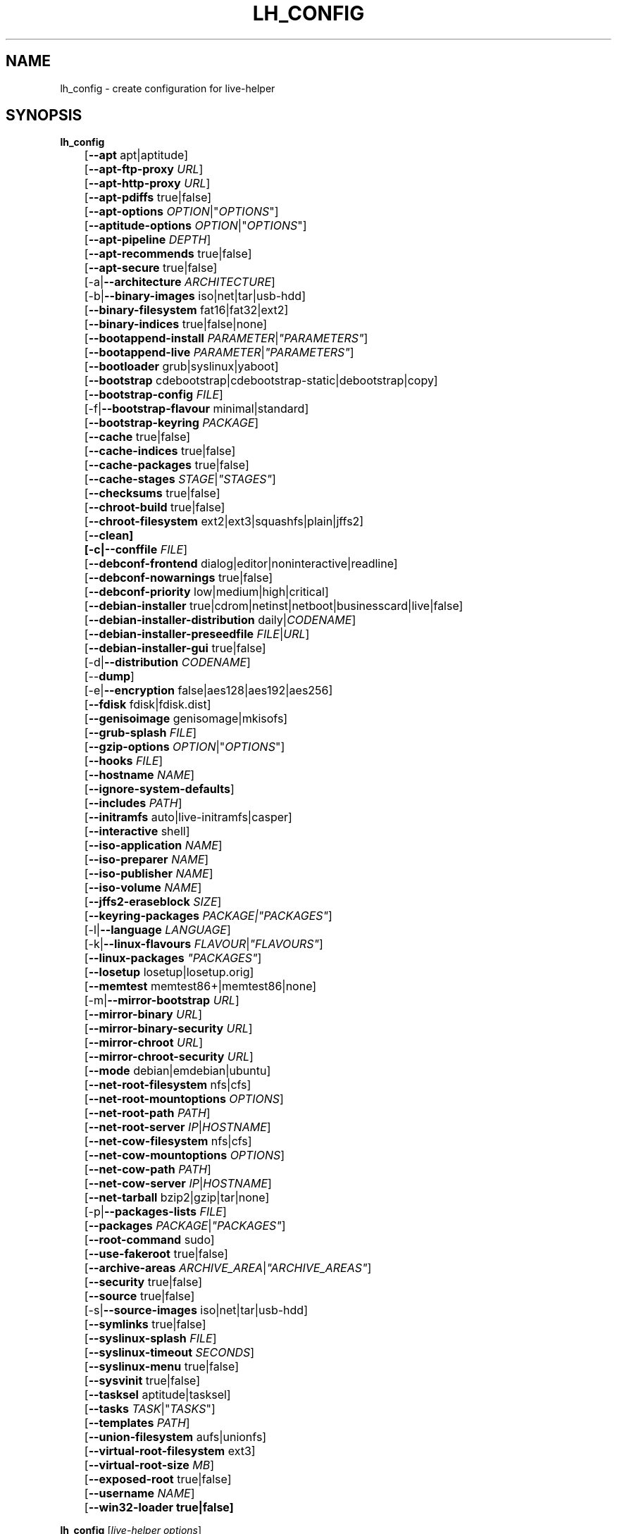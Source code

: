 .TH LH_CONFIG 1 "2009\-06\-14" "1.0.5" "live\-helper"

.SH NAME
lh_config \- create configuration for live\-helper

.SH SYNOPSIS
\fBlh_config\fR
.br
	[\fB\-\-apt\fR apt|aptitude]
.br
	[\fB\-\-apt\-ftp\-proxy\fR \fIURL\fR]
.br
	[\fB\-\-apt\-http\-proxy\fR \fIURL\fR]
.br
	[\fB\-\-apt\-pdiffs\fR true|false]
.br
	[\fB\-\-apt\-options\fR \fIOPTION\fR|"\fIOPTIONS\fR"]
.br
	[\fB\-\-aptitude\-options\fR \fIOPTION\fR|"\fIOPTIONS\fR"]
.br
	[\fB\-\-apt\-pipeline\fR \fIDEPTH\fR]
.br
	[\fB\-\-apt\-recommends\fR true|false]
.br
	[\fB\-\-apt\-secure\fR true|false]
.br
	[\-a|\fB\-\-architecture\fR \fIARCHITECTURE\fR]
.br
	[\-b|\fB\-\-binary\-images\fR iso|net|tar|usb\-hdd]
.br
	[\fB\-\-binary\-filesystem\fR fat16|fat32|ext2]
.br
	[\fB\-\-binary\-indices\fR true|false|none]
.br
	[\fB\-\-bootappend\-install\fR \fIPARAMETER\fR|\fI"PARAMETERS"\fR]
.br
	[\fB\-\-bootappend\-live\fR \fIPARAMETER\fR|\fI"PARAMETERS"\fR]
.br
	[\fB\-\-bootloader\fR grub|syslinux|yaboot]
.br
	[\fB\-\-bootstrap\fR cdebootstrap|cdebootstrap-static|debootstrap|copy]
.br
	[\fB\-\-bootstrap\-config\fR \fIFILE\fR]
.br
	[\-f|\fB\-\-bootstrap\-flavour\fR minimal|standard]
.br
	[\fB\-\-bootstrap\-keyring\fR \fIPACKAGE\fR]
.br
	[\fB\-\-cache\fR true|false]
.br
	[\fB\-\-cache\-indices\fR true|false]
.br
	[\fB\-\-cache\-packages\fR true|false]
.br
	[\fB\-\-cache\-stages\fR \fISTAGE\fR|\fI"STAGES"\fR]
.br
	[\fB\-\-checksums\fR true|false]
.br
	[\fB\-\-chroot\-build\fR true|false]
.br
	[\fB\-\-chroot\-filesystem\fR ext2|ext3|squashfs|plain|jffs2]
.br
	[\fB\-\-clean]
.br
	[\-c|\fB\-\-conffile\fR \fIFILE\fR]
.br
	[\fB\-\-debconf\-frontend\fR dialog|editor|noninteractive|readline]
.br
	[\fB\-\-debconf\-nowarnings\fR true|false]
.br
	[\fB\-\-debconf\-priority\fR low|medium|high|critical]
.br
	[\fB\-\-debian\-installer\fR true|cdrom|netinst|netboot|businesscard|live|false]
.br
	[\fB\-\-debian\-installer\-distribution\fR daily|\fICODENAME\fR]
.br
	[\fB\-\-debian\-installer\-preseedfile\fR \fIFILE\fR|\fIURL\fR]
.br
	[\fB\-\-debian\-installer\-gui\fR true|false]
.br
	[\-d|\fB\-\-distribution\fR \fICODENAME\fR]
.br
	[\-\-\fBdump\fR]
.br
	[\-e|\fB\-\-encryption\fR false|aes128|aes192|aes256]
.br
	[\fB\-\-fdisk\fR fdisk|fdisk.dist]
.br
	[\fB\-\-genisoimage\fR genisomage|mkisofs]
.br
	[\fB\-\-grub\-splash\fR \fIFILE\fR]
.br
	[\fB\-\-gzip\-options\fR \fIOPTION\fR|"\fIOPTIONS\fR"]
.br
	[\fB\-\-hooks\fR \fIFILE\fR]
.br
	[\fB\-\-hostname\fR \fINAME\fR]
.br
	[\fB\-\-ignore\-system\-defaults\fR]
.br
	[\fB\-\-includes\fR \fIPATH\fR]
.br
	[\fB\-\-initramfs\fR auto|live\-initramfs|casper]
.br
	[\fB\-\-interactive\fR shell]
.br
	[\fB\-\-iso\-application\fR \fINAME\fR]
.br
	[\fB\-\-iso\-preparer\fR \fINAME\fR]
.br
	[\fB\-\-iso\-publisher\fR \fINAME\fR]
.br
	[\fB\-\-iso\-volume\fR \fINAME\fR]
.br
	[\fB\-\-jffs2\-eraseblock\fR \fISIZE\fR]
.br
	[\fB\-\-keyring\-packages\fR \fIPACKAGE\fI|\fI"PACKAGES"\fR]
.br
	[\-l|\fB\-\-language\fR \fILANGUAGE\fR]
.br
	[\-k|\fB\-\-linux\-flavours\fR \fIFLAVOUR\fR|\fI"FLAVOURS"\fR]
.br
	[\fB\-\-linux\-packages\fR \fI"PACKAGES"\fR]
.br
	[\fB\-\-losetup\fR losetup|losetup.orig]
.br
	[\fB\-\-memtest\fR memtest86+|memtest86|none]
.br
	[\-m|\fB\-\-mirror\-bootstrap\fR \fIURL\fR]
.br
	[\fB\-\-mirror\-binary\fR \fIURL\fR]
.br
	[\fB\-\-mirror\-binary\-security\fR \fIURL\fR]
.br
	[\fB\-\-mirror\-chroot\fR \fIURL\fR]
.br
	[\fB\-\-mirror\-chroot\-security\fR \fIURL\fR]
.br
	[\fB\-\-mode\fR debian|emdebian|ubuntu]
.br
	[\fB\-\-net\-root\-filesystem\fR nfs|cfs]
.br
	[\fB\-\-net\-root\-mountoptions\fR \fIOPTIONS\fR]
.br
	[\fB\-\-net\-root\-path\fR \fIPATH\fR]
.br
	[\fB\-\-net\-root\-server\fR \fIIP\fR|\fIHOSTNAME\fR]
.br
	[\fB\-\-net\-cow\-filesystem\fR nfs|cfs]
.br
	[\fB\-\-net\-cow\-mountoptions\fR \fIOPTIONS\fR]
.br
	[\fB\-\-net\-cow\-path\fR \fIPATH\fR]
.br
	[\fB\-\-net\-cow\-server\fR \fIIP\fR|\fIHOSTNAME\fR]
.br
	[\fB\-\-net\-tarball\fR bzip2|gzip|tar|none]
.br
	[\-p|\fB\-\-packages\-lists\fR \fIFILE\fR]
.br
	[\fB\-\-packages\fR \fIPACKAGE\fR|\fI"PACKAGES"\fR]
.br
	[\fB\-\-root-command\fR sudo]
.br
	[\fB\-\-use-fakeroot\fR true|false]
.br
	[\fB\-\-archive\-areas\fR \fIARCHIVE_AREA\fR|\fI"ARCHIVE_AREAS"\fR]
.br
	[\fB\-\-security\fR true|false]
.br
	[\fB\-\-source\fR true|false]
.br
	[\-s|\fB\-\-source\-images\fR iso|net|tar|usb-hdd]
.br
	[\fB\-\-symlinks\fR true|false]
.br
	[\fB\-\-syslinux\-splash\fR \fIFILE\fR]
.br
	[\fB\-\-syslinux\-timeout\fR \fISECONDS\fR]
.br
	[\fB\-\-syslinux\-menu\fR true|false]
.br
	[\fB\-\-sysvinit\fR true|false]
.br
	[\fB\-\-tasksel\fR aptitude|tasksel]
.br
	[\fB\-\-tasks\fR \fITASK\fR|"\fITASKS\fR"]
.br
	[\fB\-\-templates\fR \fIPATH\fR]
.br
	[\fB\-\-union\-filesystem\fR aufs|unionfs]
.br
	[\fB\-\-virtual\-root\-filesystem\fR ext3]
.br
	[\fB\-\-virtual\-root\-size \fIMB\fR]
.br
	[\fB\-\-exposed\-root\fR true|false]
.br
	[\fB\-\-username\fR \fINAME\fR]
.br
	[\fB\-\-win32\-loader true|false]
.PP
\fBlh_config\fR [\fIlive\-helper\ options\fR]

.SH DESCRIPTION
is a high\-level command (porcelain) of live\-helper, the Debian Live tool suite. It populates the configuration directory for live\-helper. By default, this directory is named 'config' and is created in the current directory where lh_config was executed.
.PP
\fBAttention:\fR lh_config tries to be smart and sets defaults for some options depending on the setting of other options (e.g. the to be used union filesystem depending on an etch system gets build or not). This means that when generating a new configuration, you should call lh_config only once with all options specified. Calling it several times with only a subset of the options each can result in non working configurations. This is also caused by the fact that lh_config called with one option only changes that option, and leaves everything else as is unless its not defined. However, lh_config does warn about know impossible or likely impossible combinations that would lead to non working live systems. If unsure, remove config/{binary,bootstrap,chroot,common,source} and call lh_config again.

.SH OPTIONS
In addition to its specific options, lh_config also understands all generic live\-helper options. See \fIlive\-helper\fR(7) for a complete list of all generic live\-helper options.
.br
.IP "\fB\-\-apt\fR apt|aptitude" 4
defines if apt-get or aptitude is used to install packages when building the image. When building etch images, this defaults to aptitude. Every other distribution defaults to apt.
.IP "\fB\-\-apt\-ftp\-proxy\fR \fIURL\fR" 4
sets the ftp proxy to be used by apt. By default, this is empty but if the host has the environment variable ftp_proxy set, apt-ftp-proxy gets automatically set to the value of ftp_proxy.
.IP "\fB\-\-apt\-http\-proxy\fR \fIURL\fR" 4
sets the http proxy to be used by apt. By default, this is empty but if the host has the environment variable http_proxy set, apt-http-proxy gets automatically set to the value of http_proxy.
.IP "\fB\-\-apt\-pdiffs\fR true|false" 4
defines whetever apt should use incremental package indices feature or not. This is true by default.
.IP "\fB\-\-apt\-options\fR \fIOPTION\fR|""\fIOPTIONS\fR""" 4
defines the default options that will be appended to every apt call that is made inside chroot during the building of the image. By default, this is set to \-\-yes to allow non-interactive installation of packages.
.IP "\fB\-\-aptitude\-options\fR \fIOPTION\fR|""\fIOPTIONS\fR""" 4
defines the default options that will be appended to every aptitude call that is made inside chroot during building of the image. By default, this is set to \-\-assume\-yes to allow non-interactive installation of packages.
.IP "\fB\-\-apt\-pipeline\fR \fIDEPTH\fR" 4
sets the depth of the apt/aptitude pipeline. In cases where the remote server is not RFC conforming or buggy (such as Squid 2.0.2) this option can be a value from 0 to 5 indicating how many outstanding requests APT should send. A value of zero MUST be specified if the remote host does not properly linger on TCP connections - otherwise data corruption will occur. Hosts which require this are in violation of RFC 2068. By default, live-helper does not set this option.
.IP "\fB\-\-apt\-recommends\fR true|false" 4
defines if apt should install recommended packages automatically. By default, this is true except in emdebian mode.
.IP "\fB\-\-apt\-secure\fR true|false" 4
defines if apt should check repository signatures. This is true by default.
.IP "\-a|\fB\-\-architecture\fR \fIARCHITECTURE\fR" 4
defines the architecture of the to be build image. By default, this is set to the host architecture. Note that you cannot crossbuild for another architecture if your host system is not able to execute binaries for the target architecture natively. For example, building amd64 images on i386 and vice versa is possile if you have a 64bit capable i386 processor and the right kernel. But building powerpc images on an i386 system is not possible.
.IP "\-b|\fB\-\-binary\-images\fR iso|net|tar|usb\-hdd" 4
defines the image type to build. By default this is set to iso to build CD/DVD images.
.IP "\fB\-\-binary\-filesystem\fR fat16|fat32|ext2" 4
defines the filesystem to be used in the image type. This only has an effect if the selected binary image type does allow to choose a filesystem. For example, when selection iso the resulting CD/DVD has always the filesystem ISO9660. When building usb-hdd images for usb sticks, this is active. Note that it defaults to fat16 on all architectures except sparc where it defaults to ext2. Also note that if you choose fat16 and your resulting binary image gets bigger than 2GB, the binary filesystem automatically gets switched to fat32.
.IP "\fB\-\-binary\-indices\fR true|false|none" 4
defines if the resulting images should have binary indices or not and defaults to true. If set to none, no indices are included at all.
.IP "\fB\-\-bootappend\-install\fR \fIPARAMETER\fR|\fI""PARAMETERS""\fR" 4
sets boot parameters specific to debian-installer, if included.
.IP "\fB\-\-bootappend\-live\fR \fIPARAMETER\fR|\fI""PARAMETERS""\fR" 4
sets boot parameters specific to debian-live. A complete list of boot parameters can be found, for etch, in the manpage of casper, for all other distributions in the manpage of live-initramfs. On the images, a list of all parameters (without comments) is included in the /parameters.txt.
.IP "\fB\-\-bootloader\fR grub|syslinux|yaboot" 4
defines which bootloader is beeing used in the generated image. This has only an effect if the selected binary image type does allow to choose the bootloader. For example, if you build a iso, always syslinux (or more precise, isolinux) is being used. Also note that some combinations of binary images types and bootloaders may be possible but live\-helper does not support them yet. lh_config will fail to create such a not yet supported configuration and give a explanation about it. For usb-hdd images on amd64 and i386, the default is syslinux. yaboot is only used on powerpc.
.IP "\fB\-\-bootstrap\fR cdebootstrap|cdebootstrap-static|debootstrap|copy" 4
defines which program is used to bootstrap the debian chroot, default is debootstrap. Note that if you set the bootstrap program to copy, then your host system is copied. This can be useful if you want to convert/clone your existing host system into a live system, however, make sure you do have enough free space as this can, depending on your host system, get quite big.
.IP "\fB\-\-bootstrap\-config\fR \fIFILE\fR" 4
sets a custom configuration file for the boostrap programm of choice and is empty by default. Refere to the documentation of debootstrap or cdebootstrap for more information about that. When the bootstrap program is set to copy, this has no effect.
.IP "\-f|\fB\-\-bootstrap\-flavour\fR minimal|standard" 4
defines if the bootstrap program should bootstrap the standard system (all packages of priority required and important, which is the default) or a minimal system (only packages of priority required, plus apt).
.IP "\fB\-\-bootstrap\-keyring\fR \fIPACKAGE\fR" 4
sets the archive keyring package to be used. Default is debian-archive-keyring.
.IP "\fB\-\-cache\fR true|false" 4
defines globally if any cache should be used at all. Different caches can be controled through the their own options.
.IP "\fB\-\-cache\-indices\fR true|false" 4
defines if downloaded package indices and lists should be cached which is false by default. Enabling it would allow to rebuild an image completely offline, however, you would not get updates anymore then.
.IP "\fB\-\-cache\-packages\fR true|false" 4
defines if downloaded packages files should be cached which is true by default. Disabling it does save space consumtion in your build directory, but remember that you will cause much unnecessary traffic if you do a couple of rebuilds. In general you should always leave it true, however, in some particular rare build setups, it can be faster to refetch packages from the local network mirror rather than to utilize the local disk.
.IP "\fB\-\-cache\-stages\fR true|false|\fISTAGE\fR|\fI""STAGES""\fR" 4
sets which stages should be cached. By default set to bootstrap. As an exception to the normal stage names, also rootfs can be used here which does only cache the generated root filesystem in filesystem.{dir,ext*,squashfs}. This is useful during development if you want to rebuild the binary stage but not regenerate the root filesystem all the time.
.IP "\fB\-\-checksums\fR true|false" 4
defines if the binary image should contain a file called md5sums.txt that lists all files on the image together with their md5 checksums. This in turn can be used by live-initramfs' built-in integrity-check to verify the medium if specified at boot prompt. In general, this should not be false and is an important feature of live system released to the public. However, during development of very big images it can save some time by not calculating the checksums.
.IP "\fB\-\-chroot\-build\fR true|false" 4
defines whetever live-helper should use the tools from within the chroot to build the binary image or not by using and including the host systems tools. This is a very dangerous option, using the tools of the host system can lead to tainted and even non-bootable images if the host systems version of the required tools (mainly these are the bootloaders such as syslinux, grub and yaboot, and the auxilliary tools such as dosfstools, genisoimage, squashfs-tools and others) do not \fBexactely\fR match what is present at build-time in the target distribution. Never do disable this option unless you are \fBexactely\fR sure what you are doing and have \fBcompletely\fI understood its consequences.
.IP "\fB\-\-chroot\-filesystem\fR ext2|ext3|squashfs|plain|jffs2" 4
defines which filesystem type should be used for the root filesystem image. If you use plain, then no filesystem image is created and the root filesystem content is copied on the binary image filesystem as flat files. Depending on what binary filesystem you have choosen, it may not be possible to build with a plain root filesystem, e.g. fat16/fat32 and plain don't work as linux does not support to run on them.
.IP "\fB\-\-clean\fR" 4
minimizes config directory by automatically removing unused and thus empty subdirectories.
.IP "\-c|\fB\-\-conffile\fR \fIFILE\fR" 4
using a user specified alternative configuration file in addition to the normally used one in the config directory.
.IP "\fB\-\-debconf\-frontend\fR dialog|editor|noninteractive|readline" 4
defines what value the debconf frontend should be set to inside the chroot. Note that setting it to anything by noninteractive, which is the default, makes your build asking questions during the build.
.IP "\fB\-\-debconf\-nowarnings\fR true|false" 4
defines if warnings of debconf should be displayed or not. Warnings from debconf are generally very rare and by default, we skipp them, if any, in order to keep the build process entirely non interactive.
.IP "\fB\-\-debconf\-priority\fR low|medium|high|critical" 4
defines what value the debconf priority shoul dbe set to inside the chroot. By default, it is set to critical, which means that almost no questions are displayed. Note that this only has an effect if you use any debconf frontend different from noninteractive.
.IP "\fB\-\-debian\-installer\fR true|cdrom|netinst|netboot|businesscard|live|false" 4
defines which type, if any, of the debian\-installer should be included in the resulting binary image. By default, no installer is included. All available flavours except live are the identical configurations used on the installer media produced by regular debian\-cd. When live is choosen, the live\-installer udeb is included so that debian\-installer will behave different than usual - instead of installing the debian system from packages from the medium or the network, it installs the live system to the disk.
.IP "\fB\-\-debian\-installer\-distribution\fR daily|\fICODENAME\fR" 4
defines the distribution where the debian\-installer files should be taken out from. Normally, this should be set to the same distribution as the live system. However, some times, one wants to use a newer or even daily built installer.
.IP "\fB\-\-debian\-installer\-preseedfile\fR \fIFILE\fR|\fIURL\fR" 4
sets the filename or URL for an optionally used and included preseeding file for debian\-installer.
.IP "\fB\-\-debian\-installer\-gui\fR true|false" 4
defines if the debian\-installer graphical GTK interface should be true or not. In Debian mode and for most versions of Ubuntu, this option is true, whereas otherwise false, by default.
.IP "\-d|\fB\-\-distribution\fR \fICODENAME\fR" 4
defines the distribution of the resulting live system.
.IP "\-\-\fBdump\fR" 4
prepares a report of the currently present live system configuration and the version of live\-helper used. This is useful to provide if you submit bug reports, we do get all informations required for us to locate and replicate an error.
.IP "\-e|\fB\-\-encryption\fR false|aes128|aes192|aes256" 4
defines if the root filesystem should be encrypted or not. By default, this is false.
.IP "\fB\-\-fdisk\fR fdisk|fdisk.dist" 4
sets the filename of the fdisk binary from the host system that should be used. This is autodetected and does generally not need any customization.
.IP "\fB\-\-genisoimage\fR genisomage|mkisofs" 4
sets the filename of the genisoimage binary from the host system that should be used. This is autodetected and does generally not need any customization.
.IP "\fB\-\-grub\-splash\fR \fIFILE\fR" 4
defines the name of an optional to be included splash screen graphic for the grub bootloader.
.IP "\fB\-\-gzip\-options\fR \fIOPTION\fR|""\fIOPTIONS\fR""" 4
defines the default options that will be appended to (almost) every gzip call during the building of the image. By default, this is set to \-\-best to use highest (but slowest) compression. Dynamically, if the host system supports it, also \-\-rsyncable is added.
.IP "\fB\-\-hooks\fR \fIFILE\fR" 4
defines which hooks available in /usr/share/live-helper/examples/hooks should be activated. Normally, there are no hooks executed. Make sure you know and understood the hook before you enable it.
.IP "\fB\-\-hostname\fR \fINAME\fR" 4
sets the hostname of the live system.
.IP "\fB\-\-ignore\-system\-defaults\fR" 4
lh_config by default reads system defaults from /etc/default/live-helper when generating a new live system config directory. This is useful if you want to set global settings, such as mirror locations, and don't want to specify them all of the time.
.IP "\fB\-\-includes\fR \fIPATH\fR" 4
sets the path to the includes that live\-helper is going to use, e.g. additional minimal documentation that you want to have on all live systems. By default, this is set to /usr/share/live-helper/includes/.
.IP "\fB\-\-initramfs\fR auto|live\-initramfs|casper" 4
sets the name of package that contains the live system specific initramfs modification. By default, auto is used, which means that at build time of the image rather than on configuration time, the value will be expanded to casper when building etch systems and to live\-initramfs for all other systems.
.IP "\fB\-\-interactive\fR shell" 4
defines if after the chroot stage and before the beginning of the binary stage, a interactive shell login should be spawned in the chroot in order to allow you to do manual customizations. Once you close the shell with logout or exit, the build will continue as usual. Note that it's strongly discouraged to use this for anything else than testing. Modifications that should be present in all builds of a live system should be properly made through hooks. Everything else destroys the beauty of being able to completely automatise the build process and making it non interactive. By default, this is of course false.
.IP "\fB\-\-iso\-application\fR \fINAME\fR" 4
sets the APPLICATION field in the header of a resulting CD/DVD image and defaults to "Debian Live" in debian mode, and to "Emdebian Live" in emdebian mode, and "Ubuntu Live" in ubuntu mode.
.IP "\fB\-\-iso\-preparer\fR \fINAME\fR" 4
sets the PREPARER field in the header of a resulting CD/DVD image. By default this is set to "live-helper \fIVERSION\fR; http://packages.qa.debian.org/live-helper", whereas VERSION is expanded to the version of live-helper that was used to build the image.
.IP "\fB\-\-iso\-publisher\fR \fINAME\fR" 4
sets the PUBLISHED field in the header of a resulting CD/DVD image. By default, this is set to 'Debian Live project; http://debian-live.alioth.debian.org/; debian-live@lists.debian.org'. Remember to change this to the appropriate values at latest when you distributing custom and unofficial images.
.IP "\fB\-\-iso\-volume\fR \fINAME\fR" 4
sets the VOLUME field in the header of a resulting CD/DVD and defaults to '(\fIMODE\fR) (\fIDISTRIBUTION\fR) (\fIDATE\fR)' whereas MODE is expanded to the name of the mode in use, DISTRIBUTION the distribution name, and DATE with the current date and time of the generation. When running in debian-release mode however, it will instead default to 'Debian (\fIVERSION\fR) (\fIARCHITECTURE\fR) live' where VERSION becomes the numerical version of the release being built and ARCHITECTURE becomes the name of the architecture.
.IP "\fB\-\-jffs2\-eraseblock\fR \fISIZE\fR" 4
sets the eraseblock size for a JFFS2 (Second Journalling Flash File System) filesystem. The default is 64 KiB. If you use an erase block size different than the erase block size of the target MTD device, JFFS2 may not perform optimally. If the SIZE specified is below 4096, the units are assumed to be KiB.
.IP "[\fB\-\-keyring\-packages\fR \fIPACKAGE\fI|\fI"PACKAGES"\fR" 4
sets the keyring package or additional keyring packages. By default this is set to debian-archive-keyring.
.IP "\-l|\fB\-\-language\fR \fILANGUAGE\fR" 4
sets the language of a live system by installing l10n related packages and enables generation of the correct locales through automatically setting the right boot parameters.
.IP "\-k|\fB\-\-linux\-flavours\fR \fIFLAVOUR\fR|\fI"FLAVOURS"\fR" 4
sets the kernel flavours to be installed. Note that in case you specify more than that the first will be configured the default kernel that gets bootet.
.IP "\fB\-\-linux\-packages\fR \fI"PACKAGES"\fR" 4
sets the internal name of the kernel packages naming scheme. If you use debian kernel packages, you will not have to adjust it. If you decide to use custom kernel packages that do not follow the debian naming scheme, remember to set this option to the stub of the packages only (for debian this is linux-image-2.6), so that \fISTUB\fR-\fIFLAVOUR\fR results in a valid package name (for debian e.g. linux-image-2.6-486). Preferably you use the meta package name, if any, for the stub, so that your configuration is ABI independent. Also don't forget that you have to include stubs of the binary modules packages for unionfs or aufs, and squashfs if you built them out-of-tree.
.IP "\fB\-\-losetup\fR losetup|losetup.orig" 4
sets the filename of the losetup binary from the host system that should be used. This is autodetected and does generally not need any customization.
.IP "\fB\-\-memtest\fR memtest86+|memtest86|none" 4
defines if memtest, memtest86+ or no memory tester at all should be included as secondary bootloader configuration. This is only available on amd64 and i386 and defaults to memtest86+.
.IP "\-m|\fB\-\-mirror\-bootstrap\fR \fIURL\fR" 4
sets the location of the debian package mirror that should be used to bootstrap from.
.IP "\fB\-\-mirror\-binary\fR \fIURL\fR" 4
sets the location of the debian package mirror that should end up configured in the final image and which is the one a user would see and use. This has not necessarily to be the same that is used to build the image, e.g. if you use a local mirror but want to have an official mirror in the image. By default, the same value that is used for \-\-mirror\-chroot is used here unless specified different.
.IP "\fB\-\-mirror\-binary\-security\fR \fIURL\fR" 4
sets the location of the debian security package mirror that should end up configuered in the final image. By default, the same value that is used for \-\-mirror\-chroot\-security is used here unless specified different.
.IP "\fB\-\-mirror\-chroot\fR \fIURL\fR" 4
sets the location of the debian package mirror that will be used to fetch the packages in order to build the live system. By default, this points to http://ftp.us.debian.org/debian/ which may not be a good default if you live outside the U.S.
.IP "\fB\-\-mirror\-chroot\-security\fR \fIURL\fR" 4
sets the location of the debian security package mirror that will be used to fetch the packages in order to build the live system. By default, this points to http://security.debian.org/debian/.
.IP "\fB\-\-mode\fR debian|emdebian|ubuntu" 4
defines a global mode to load project specific defaults. By default this is set to debian.
.IP "\fB\-\-net\-root\-filesystem\fR nfs|cfs" 4
defines the filesystem that will be configured in the bootloader configuration for your netboot image. This defaults to nfs.
.IP "\fB\-\-net\-root\-mountoptions\fR \fIOPTIONS\fR" 4
sets additional options for mounting the root filesystem in netboot images and is by default empty.
.IP "\fB\-\-net\-root\-path\fR \fIPATH\fR" 4
sets the file path that will be configured in the bootloader configuration for your netboot image. This defaults to /srv/debian-live in debian mode and to /srv/emebian-live when being in emdebian mode, and /srv/ubuntu-live when in ubuntu mode.
.IP "\fB\-\-net\-root\-server\fR \fIIP\fR|\fIHOSTNAME\fR" 4
sets the IP or hostname that will be configured in the bootloader configuration for the root filesystem of your netboot image. This defaults to 192.168.1.1.
.IP "\fB\-\-net\-cow\-filesystem\fR nfs|cfs" 4
defines the filesystem type for the copy-on-write layer and defaults to nfs.
.IP "\fB\-\-net\-cow\-mountoptions\fR \fIOPTIONS\fR" 4
sets additional options for mounting the copy-on-write layer in netboot images and is by default empty.
.IP "\fB\-\-net\-cow\-path\fR \fIPATH\fR" 4
defines the path to client writable filesystem. Anywhere that \fIclient_mac_address\fR is specified in the path live\-initramfs will substitute the MAC address of the client delimited with hyphens.
.PP
.IP "" 4
Example:
.br
/export/hosts/client_mac_address
.br
/export/hosts/00\-16\-D3\-33\-92\-E8
.IP "\fB\-\-net\-cow\-server\fR \fIIP\fR|\fIHOSTNAME\fR" 4
sets the IP or hostname that will be configured in the bootloader configuration for the copy-on-write filesystem of your netboot image and is by default empty.
.IP "\fB\-\-net\-tarball\fR bzip2|gzip|tar|none" 4
defines the format of the netboot image. Choosing tar results in a not compressed tarball, bzip2 and gzip in a bzip2 resp. gzip compressed tarball. Choosing none leads to no tarball at all, the plain binary directory is considered the output in this case. Default is gzip.
.IP "\-p|\fB\-\-packages\-lists\fR \fIFILE\fR" 4
defines which lists available in /usr/share/live-helper/lists should be used. By default, this is set to standard. Note that in case you have local packages lists, you don't need to list them here. Putting them into config/chroot_local-packageslists is enough.
.IP "\fB\-\-packages\fR \fIPACKAGE\fR|\fI""PACKAGES""\fR" 4
defines one or more packages to be installed in the live system. This is a quick and convenient place to add a few packages when building an image (limited by the max length of shell). Packages that should be permanently installed should be put into a local packages list.
.IP "\fB\-\-root-command\fR sudo" 4
controls if live-helper should use sudo internally to build the live image. Note that this is not well tested and that you should, when relying on sudo, call the individual live\-helper command with sudo itself.
.IP "\fB\-\-use-fakeroot\fR true|false" 4
controls if live-helper should utilize fakeroot and fakechroot to try and avoid requiring root privillages where possible. By default, this option is false.
.IP "\fB\-\-archive\-areas\fR \fIARCHIVE_AREA\fR|\fI""ARCHIVE_AREAS""\fR" 4
defines which package archive areas of a debian packages archive should be used for configured debian package mirrors. By default, this is set to main. Remember to check the licenses of each packages with respect to their redistributability in your juristiction when enabling contrib or non-free with this mechanism.
.IP "\fB\-\-security\fR true|false" 4
defines if the security repositories specified in the security mirror options should be used or not.
.IP "\fB\-\-source\fR true|false" 4
defines if a corresponding source image to the binary image should be build. By default this is false because most people do not require this and would require to download quite a few source packages. However, once you start distributing your live image, you should make sure you build it with a source image alongside.
.IP "\-s|\fB\-\-source\-images\fR iso|net|tar|usb-hdd" 4
defines the image type for the source image. Default is tar.
.IP "\fB\-\-symlinks\fR true|false" 4
defines if the symlink hack should be true or false. The symlink hack converts all absolute symlinks to relative ones. By default this is false and in general there is no need or gain to enable it. If you are in a special situation that requires this, you will know.
.IP "\fB\-\-syslinux\-splash\fR \fIFILE\fR" 4
defines the file of the syslinux splash graphic that should be used instead of the default one.
.IP "\fB\-\-syslinux\-timeout\fR \fISECONDS\fR" 4
defines the timeout the syslinux bootloader should wait for input from the user at the bootprompt prior booting the default kernel. This defaults to 0 which means it will wait forever.
.IP "\fB\-\-syslinux\-menu\fR true|false" 4
defines if syslinux should be make use of the vgamenu capabilities or not.
.IP "\fB\-\-sysvinit\fR true|false" 4
defines it the sysvinit hack should be true or false. The sysvinit hack disables all non-essential services from starting up at bootup in order to reduce overall boottime. By default this is false and in general there you don't want to enable it.
.IP "\fB\-\-tasksel\fR aptitude|tasksel" 4
selects which program is used to install tasks. By default, this is set to tasksel.
.IP "\fB\-\-tasks\fR \fITASK\fR|""\fITASKS\fR""" 4
defines one or more package tasks to be installed in the live system. This is a quick and convenient way to get a reasonable default selection of packages suitable for most users when building an image, but it results in quite big images. If you want to have finer grained package selections,  local packages lists should be used instead.
.IP "\fB\-\-templates\fR \fIPATH\fR" 4
sets the path to the templates that live\-helper is going to use, e.g. for bootloaders. By default, this is set to /usr/share/live-helper/templates/.
.IP "\fB\-\-union\-filesystem\fR aufs|unionfs" 4
defines whetever to use UnionFS or Aufs as stackable unification filesystem. When building etch images, this defaults to unionfs, everywhere else to aufs.
.IP "\fB\-\-virtual\-root\-filesystem\fR ext3" 4
defines what filesystem to format the root filesystem when building virtual-hdd images.
.IP "\fB\-\-virtual\-root\-size\fR MB" 4
defines what size the virtual-hdd image should be. Note that although the default is set to 10000 (= 10GB), it will not need 10GB space on your harddisk as the files are created as sparse files.
.IP "\fB\-\-exposed\-root\fR true|false" 4
defines whether to expose the root filesystem as read only and not covered by the union filesystem. This has useful implications for certain speciality setups such as LTSP. By default, this option is false.
.IP "\fB\-\-username\fR \fINAME\fR" 4
sets the name of the account of the default user in the live system.
.IP "\fB\-\-win32\-loader true|false" 4
defines if win32\-loader should be included in the binary image or not.

.SH ENVIRONMENT
All command line switches can also be specified through the corresponding environment variable. Environment variables are name LH_FOO, means, e.g. \-\-apt\-ftp\-proxy becomes LH_APT_FTP_PROXY. However, this generally should not be used.

.SH FILES
.I /etc/default/live-helper
.PP
An optional, global configuration file for lh_config variables. It is useful to specify a few system wide defaults, like LH_MIRROR_BOOTSTRAP. This feature can be false by specifying the \fB\-\-ignore\-system\-defaults\fR option.

.SH SEE ALSO
\fIlive\-helper\fR(7)
.PP
This program is a part of live\-helper.

.SH HOMEPAGE
More information about live\-helper and the Debian Live project can be found in the homepage at <\fIhttp://debian\-live.alioth.debian.org/\fR> and in the manual at <\fIhttp://live.debian.net/manual/\fR>.

.SH BUGS
Report bugs by submitting a bugreport for the live\-helper package in the Debian Bug Tracking System at <\fIhttp://bugs.debian.org/\fR> or write a mail to the mailinglist at <\fIdebian-live@lists.debian.org\fR>.

.SH AUTHOR
live\-helper was written by Daniel Baumann <\fIdaniel@debian.org\fR> for the Debian project.
